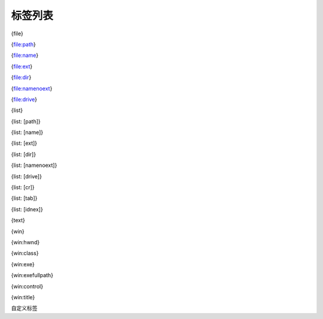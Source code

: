 标签列表
----------------

{file}

{file:path}

{file:name}

{file:ext}

{file:dir}

{file:namenoext}

{file:drive}

{list}

{list: [path]}

{list: [name]}

{list: [ext]}

{list: [dir]}

{list: [namenoext]}

{list: [drive]}

{list: [cr]}

{list: [tab]}

{list: [idnex]}

{text}

{win}

{win:hwnd}

{win:class}

{win:exe}

{win:exefullpath}

{win:control}

{win:title}

自定义标签